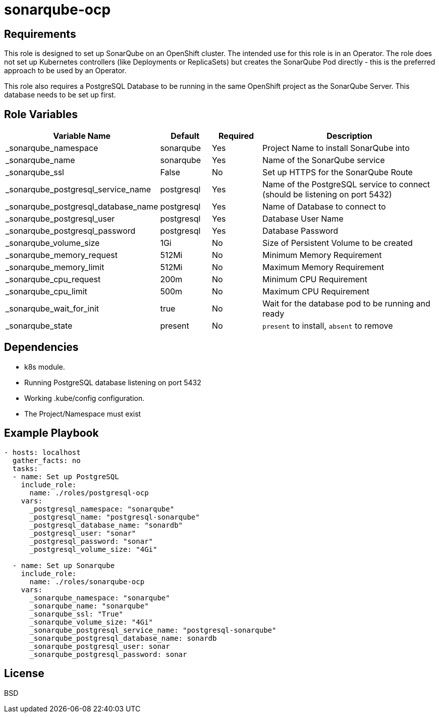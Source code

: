 sonarqube-ocp
=============

Requirements
------------

This role is designed to set up SonarQube on an OpenShift cluster. The intended use for this role is in an Operator. The role does not set up Kubernetes controllers (like Deployments or ReplicaSets) but creates the SonarQube Pod directly - this is the preferred approach to be used by an Operator.

This role also requires a PostgreSQL Database to be running in the same OpenShift project as the SonarQube Server. This database needs to be set up first.

Role Variables
--------------

[cols="2,1,1,4",options="header"]
|====
|Variable Name|Default|Required|Description
|_sonarqube_namespace|sonarqube|Yes|Project Name to install SonarQube into
|_sonarqube_name|sonarqube|Yes|Name of the SonarQube service
|_sonarqube_ssl|False|No|Set up HTTPS for the SonarQube Route
|_sonarqube_postgresql_service_name|postgresql|Yes|Name of the PostgreSQL service to connect (should be listening on port 5432)
|_sonarqube_postgresql_database_name|postgresql|Yes|Name of Database to connect to
|_sonarqube_postgresql_user|postgresql|Yes|Database User Name
|_sonarqube_postgresql_password|postgresql|Yes|Database Password
|_sonarqube_volume_size|1Gi|No|Size of Persistent Volume to be created
|_sonarqube_memory_request|512Mi|No|Minimum Memory Requirement
|_sonarqube_memory_limit|512Mi|No|Maximum Memory Requirement
|_sonarqube_cpu_request|200m|No|Minimum CPU Requirement
|_sonarqube_cpu_limit|500m|No|Maximum CPU Requirement
|_sonarqube_wait_for_init|true|No|Wait for the database pod to be running and ready
|_sonarqube_state|present|No|`present` to install, `absent` to remove
|====

Dependencies
------------

* k8s module.
* Running PostgreSQL database listening on port 5432
* Working .kube/config configuration.
* The Project/Namespace must exist

Example Playbook
----------------

[source,yaml]
----
- hosts: localhost
  gather_facts: no
  tasks:
  - name: Set up PostgreSQL
    include_role:
      name: ./roles/postgresql-ocp
    vars:
      _postgresql_namespace: "sonarqube"
      _postgresql_name: "postgresql-sonarqube"
      _postgresql_database_name: "sonardb"
      _postgresql_user: "sonar"
      _postgresql_password: "sonar"
      _postgresql_volume_size: "4Gi"

  - name: Set up Sonarqube
    include_role:
      name: ./roles/sonarqube-ocp
    vars:
      _sonarqube_namespace: "sonarqube"
      _sonarqube_name: "sonarqube"
      _sonarqube_ssl: "True"
      _sonarqube_volume_size: "4Gi"
      _sonarqube_postgresql_service_name: "postgresql-sonarqube"
      _sonarqube_postgresql_database_name: sonardb
      _sonarqube_postgresql_user: sonar
      _sonarqube_postgresql_password: sonar
----

License
-------

BSD
